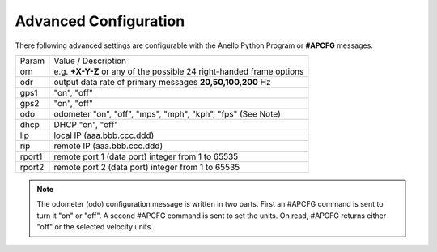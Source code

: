 Advanced Configuration
=======================

There following advanced settings are configurable with the Anello Python Program or **#APCFG** messages.

+-----------+----------------------------------------------------------------------------+
|  Param    | Value / Description                                                        |
+-----------+----------------------------------------------------------------------------+
|  orn      |  e.g. **+X-Y-Z** or any of the possible 24 right-handed frame options      |
+-----------+----------------------------------------------------------------------------+
|  odr      |  output data rate of primary messages **20,50,100,200** Hz                 |
+-----------+----------------------------------------------------------------------------+
|  gps1     |  "on", "off"                                                               |
+-----------+----------------------------------------------------------------------------+
|  gps2     |  "on", "off"                                                               |
+-----------+----------------------------------------------------------------------------+
|  odo      |  odometer "on", "off", "mps", "mph", "kph", "fps"  (See Note)              |
+-----------+----------------------------------------------------------------------------+
|  dhcp     |  DHCP "on", "off"                                                          |
+-----------+----------------------------------------------------------------------------+
|  lip      | local IP (aaa.bbb.ccc.ddd)                                                 |
+-----------+----------------------------------------------------------------------------+
|  rip      | remote IP (aaa.bbb.ccc.ddd)                                                |
+-----------+----------------------------------------------------------------------------+
|  rport1   | remote port 1 (data port) integer from 1 to 65535                          |
+-----------+----------------------------------------------------------------------------+
|  rport2   | remote port 2 (data port) integer from 1 to 65535                          |
+-----------+----------------------------------------------------------------------------+

.. note::
    The odometer (odo) configuration message is written in two parts.  First an #APCFG command 
    is sent to turn it "on" or "off".  A second #APCFG command is sent to set the units. 
    On read, #APCFG returns either "off" or the selected velocity units. 